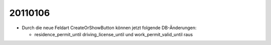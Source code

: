 20110106
========

- Durch die neue Feldart CreateOrShowButton können jetzt folgende DB-Änderungen:

  - residence_permit_until 
    driving_license_until 
    und 
    work_permit_valid_until raus
